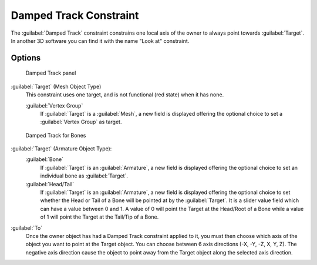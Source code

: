 
..    TODO/Review: {{review|im=examples}} .


Damped Track Constraint
***********************

The :guilabel:`Damped Track` constraint constrains one local axis of the owner to always point
towards :guilabel:`Target`.
In another 3D software you can find it with the name "Look at" constraint.


Options
=======

.. figure:: /images/25-Manual-Constraints-Tracking-DampedTrack.jpg
   :width: 304px
   :figwidth: 304px

   Damped Track panel


:guilabel:`Target` (Mesh Object Type)
   This constraint uses one target, and is not functional (red state) when it has none.

   :guilabel:`Vertex Group`
      If :guilabel:`Target` is a :guilabel:`Mesh`, a new field is displayed offering the optional choice to set a :guilabel:`Vertex Group` as target.


.. figure:: /images/Properties_Editor_-_Object_Constraints_-_Damped_Track_-_Armature_Object_Type.jpg
   :width: 304px
   :figwidth: 304px

   Damped Track for Bones


:guilabel:`Target` (Armature Object Type):
   :guilabel:`Bone`
      If :guilabel:`Target` is an :guilabel:`Armature`, a new field is displayed offering the optional choice to set an individual bone as :guilabel:`Target`.
   :guilabel:`Head/Tail`
      If :guilabel:`Target` is an :guilabel:`Armature`, a new field is displayed offering the optional choice to set whether the Head or Tail of a Bone will be pointed at by the :guilabel:`Target`.  It is a slider value field which can have a value between 0 and 1.  A value of 0 will point the Target at the Head/Root of a Bone while a value of 1 will point the Target at the Tail/Tip of a Bone.

:guilabel:`To`
   Once the owner object has had a Damped Track constraint applied to it, you must then choose which axis of the object you want to point at the Target object.  You can choose between 6 axis directions (-X, -Y, -Z, X, Y, Z).  The negative axis direction cause the object to point away from the Target object along the selected axis direction.


